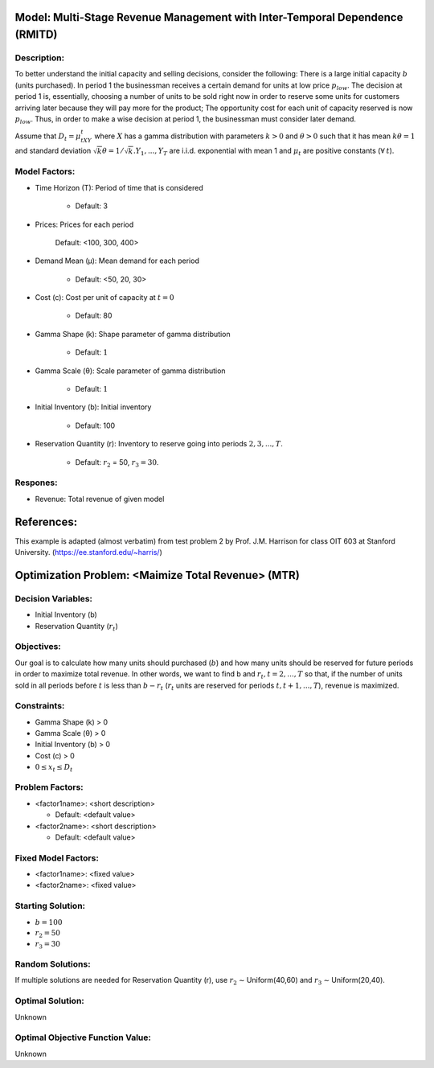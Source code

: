 Model: Multi-Stage Revenue Management with Inter-Temporal Dependence (RMITD)
==========================================

Description:
------------

To better understand the initial capacity and selling decisions, consider the following: There is a large
initial capacity :math:`b` (units purchased). In period 1 the businessman receives a certain demand for units at low
price :math:`p_{low}`. The decision at period 1 is, essentially, choosing a number of units to be sold right now in order to
reserve some units for customers arriving later because they will pay more for the product; The opportunity
cost for each unit of capacity reserved is now :math:`p_{low}`. Thus, in order to make a wise decision at period 1, the
businessman must consider later demand.

Assume that :math:`D_t = μ_tXY_t` where :math:`X` has a gamma distribution with parameters :math:`k > 0` and :math:`θ > 0` such that
it has mean :math:`kθ = 1` and standard deviation :math:`{\sqrt{k}}θ = 1/ {\sqrt{k}}. Y_1, . . . , Y_T` are i.i.d. exponential with mean 1 and 
:math:`μ_t` are positive constants (:math:`\forall\:t`).




Model Factors:
--------------
* Time Horizon (T): Period of time that is considered

    * Default: 3

* Prices: Prices for each period

     Default: <100, 300, 400>

* Demand Mean (μ): Mean demand for each period

    * Default: <50, 20, 30>

* Cost (c): Cost per unit of capacity at :math:`t = 0`

    * Default: 80

* Gamma Shape (k): Shape parameter of gamma distribution

    * Default: :math:`1`

* Gamma Scale (θ): Scale parameter of gamma distribution

    * Default: :math:`1`

* Initial Inventory (b): Initial inventory

    * Default: 100

* Reservation Quantity (r): Inventory to reserve going into periods :math:`2, 3, ..., T`.

    * Default: :math:`r_2` = 50, :math:`r_3 = 30`. 


Respones:
---------
* Revenue: Total revenue of given model

References:
===========
This example is adapted (almost verbatim) from test problem 2 by Prof. J.M. Harrison for class OIT 603
at Stanford University. (https://ee.stanford.edu/~harris/) 


Optimization Problem: <Maimize Total Revenue> (MTR)
========================================================

Decision Variables:
-------------------

* Initial Inventory (b)

* Reservation Quantity (:math:`r_t`)

Objectives:
-----------

Our goal is to calculate how many units should purchased (:math:`b`) and how many units should be reserved for
future periods in order to maximize total revenue. In other words, we want to find b and :math:`r_t, t = 2, . . . , T` so
that, if the number of units sold in all periods before :math:`t` is less than :math:`b − r_t` (:math:`r_t` units are reserved for periods
:math:`t, t + 1, . . . , T`), revenue is maximized.

Constraints:
------------

* Gamma Shape (k) > 0

* Gamma Scale (θ) > 0 

* Initial Inventory (b) > 0

* Cost (c) > 0

* :math:`0 ≤ x_t ≤ D_t`

Problem Factors:
----------------
* <factor1name>: <short description>

  * Default: <default value>
  
* <factor2name>: <short description>

  * Default: <default value>

Fixed Model Factors:
--------------------
* <factor1name>: <fixed value>

* <factor2name>: <fixed value>

Starting Solution: 
------------------

* :math:`b = 100`

* :math:`r_2 = 50`

* :math:`r_3 = 30`

Random Solutions: 
------------------

If multiple solutions are needed for Reservation Quantity (r), use :math:`r_2` ∼ Uniform(40,60) and :math:`r_3` ∼ Uniform(20,40).

Optimal Solution:
-----------------

Unknown

Optimal Objective Function Value:
---------------------------------

Unknown
